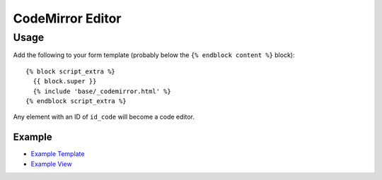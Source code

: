 CodeMirror Editor
*****************

.. highlight:: html

Usage
=====

Add the following to your form template (probably below the
``{% endblock content %}`` block)::

  {% block script_extra %}
    {{ block.super }}
    {% include 'base/_codemirror.html' %}
  {% endblock script_extra %}

Any element with an ID of ``id_code`` will become a code editor.

Example
-------

- `Example Template`_
- `Example View`_


.. _`Example Template`: https://github.com/pkimber/compose/blob/master/example_compose/templates/example/dash.html
.. _`Example View`: https://github.com/pkimber/compose/blob/master/example_compose/views.py
